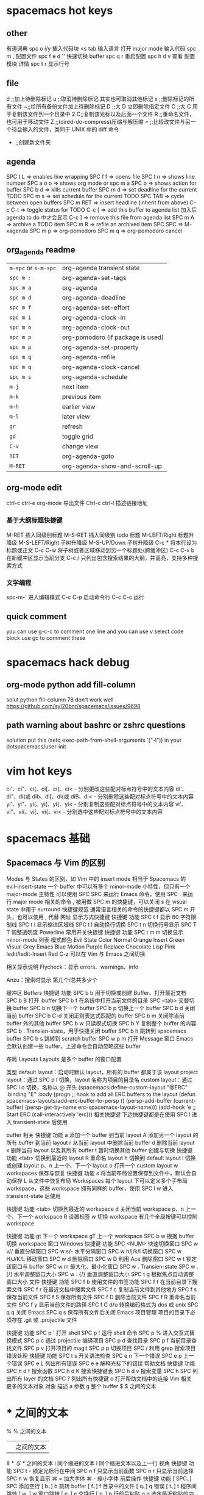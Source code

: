 * spacemacs hot keys
** other
   有道词典 spc o i/y
   插入代码块 <s tab 输入语言
   打开 major mode 输入代码  spc m ,
   配置文件 spc f e d
   '' 快速切换 buffer
   spc q r 重启配置
   spc h d v 查看 配置模块 详情
   spc t r 显示行号
** file
   d ;;加上待删除标记
   u ;;取消待删除标记,其实也可取消其他标记
   x ;;删除标记的所有文件
   ~;;给所有备份文件加上待删除标记
   D ;;大 D 立即删除指定文件
   C ;;大 C 用于复制该文件到一个目录中
   2 C;;复制该光标以及后面一个文件
   R ;;重命名文件，也可用于移动文件
   Z ;;(dired-do-compress)压缩与解压缩
   = ;;比较改文件与另一个待会输入的文件，类同于 UNIX 中的 diff 命令
   + ;;创建新文件夹
** agenda
   SPC t L     => enables line wrapping
   SPC f f     => opens file
   SPC t n     => shows line number
   SPC a o o   => shows org mode or spc m a
   SPC b       => shows action for buffer
   SPC b d     => kills current buffer
   SPC m d     => set deadline for the current TODO
   SPC m s     => set schedule for the current TODO
   SPC TAB     => cycle between open buffers
   SPC m RET   => insert headline (inherit from above)
   C-c C-t     => toggle status for TODO
   C-c [       => add this buffer to agenda list 加入后 agenda to do 中才会显示
   C-c ]       => remove this file from agenda list
   SPC m A     => archive a TODO item
   SPC m R     => refile an archived item
   SPC SPC     => M-xagenda
   SPC m p     => org-pomodoro
   SPC m q     => org-pomodoro cancel
** org_agenda readme
| ~m-spc~ or ~s-m-spc~ | org-agenda transient state        |
| ~spc m :~            | org-agenda-set-tags               |
| ~spc m a~            | org-agenda                        |
| ~spc m d~            | org-agenda-deadline               |
| ~spc m f~            | org-agenda-set-effort             |
| ~spc m i~            | org-agenda-clock-in               |
| ~spc m o~            | org-agenda-clock-out              |
| ~spc m p~            | org-pomodoro (if package is used) |
| ~spc m p~            | org-agenda-set-property           |
| ~spc m q~            | org-agenda-refile                 |
| ~spc m q~            | org-agenda-clock-cancel           |
| ~spc m s~            | org-agenda-schedule               |
| ~m-j~                | next item                         |
| ~m-k~                | previous item                     |
| ~m-h~                | earlier view                      |
| ~m-l~                | later view                        |
| ~gr~                 | refresh                           |
| ~gd~                 | toggle grid                       |
| ~C-v~                | change view                       |
| ~RET~                | org-agenda-goto                   |
| ~M-RET~              | org-agenda-show-and-scroll-up     |
** org-mode edit
ctrl-c ctrl-e org-mode 导出文件
Ctrl-c ctrl-l 描述链接地址
*** 基于大纲标题快捷键
M-RET 插入同级别标题
M-S-RET 插入同级别 todo 标题
M-LEFT/Right 标题升降级
M-S-LEFT/Right 子树升降级
M-S-UP/Down 子树升降级
C-c * 将本行设为标题或正文
C-c C-w 将子树或者区域移动到另一个标题处(跨缓冲区)
C-c C-x b 在新缓冲区显示当前分支
C-c / 只列出包含搜索结果的大纲，并高亮，支持多种搜索方式
*** 文学编程
spc-m-' 进入编辑模式 C-c C-p 启动命令行 C-c C-c 运行
** quick comment
you can use g-c-c to comment one line and you can use v select code block use
gc to comment these
* spacemacs hack debug
** org-mode python add fill-column
solut python fill-column 78 don't work well
https://github.com/syl20bnr/spacemacs/issues/9698
** path warning about bashrc or zshrc questions
    solution
    put this (setq exec-path-from-shell-arguments '("-l")) in your dotspacemacs/user-init
* vim hot keys
ci'、ci"、ci(、ci[、ci{、ci< - 分别更改这些配对标点符号中的文本内容
di'、di"、di(或 dib、di[、di{或 diB、di< - 分别删除这些配对标点符号中的文本内容
yi'、yi"、yi(、yi[、yi{、yi< - 分别复制这些配对标点符号中的文本内容
vi'、vi"、vi(、vi[、vi{、vi< - 分别选中这些配对标点符号中的文本内容
* spacemacs 基础
** Spacemacs 与 Vim 的区别
Modes 与 States 的区别，如 Vim 中的 insert mode 相当于 Spacemacs 的 evil-insert-state
一个 buffer 中可以有多个 minor-mode 小特性，但只有一个 major-mode 主特性
可以使用 SPC SPC 来运行 Emacs 命令，使用 SPC : 来运行 major mode 相关的命令
, 被用做 SPC m 的快捷键，可以关闭
s 在 visual state 中用于 surround
快捷键规范
通常语言相关的命令的快捷键都以 SPC m 开头，也可以使用 , 代替 
网址
显示方式快捷键
快捷键	功能
SPC t f	显示 80 字符限制线
SPC t i	显示缩进区域线
SPC t l	自动换行切换
SPC t n	切换行号显示
SPC T T	调整透明度
Powerline
常用开关快捷键
快捷键	功能
SPC t m m	切换显示 minor-mode 列表
模式颜色
Evil State	Color
Normal	Orange
Insert	Green
Visual	Grey
Emacs	Blue
Motion	Purple
Replace	Chocolate
Lisp	Pink
Iedit/Iedit-Insert	Red
C-z 可以在 Vim 与 Emacs 之间切换

相关显示说明
Flycheck：显示 errors、warnings、info 


Anzu：搜索时显示 第几个/总共多少个 


缓冲区 Buffers
快捷键	功能
SPC b b	用于切换或创建 Buffer、打开最近文档
SPC b B	打开 ibuffer
SPC b f	在系统中打开当前文件的目录
SPC <tab>	交替切换 buffer
SPC b n	切换下一个 buffer
SPC b p	切换上一个 buffer
SPC b d	关闭当前 buffer
SPC b C-d	关闭正则表达式匹配的 buffer
SPC b m	关闭除当前 buffer 外的其他 buffer
SPC b w	只读模式切换
SPC b Y	复制整个 buffer 的内容
SPC b .	Transien-state，用于快捷关闭 buffer
SPC b h	跳转到 spacemacs buffer
SPC b s	跳转到 scratch buffer
SPC w p m	打开 Message 窗口
Emacs 会默认创建一些 buffer，上述命令会自动忽略这些 buffer

布局 Layouts
Layouts 是多个 buffer 的窗口配置

类型
default layout：启动时默认 layout，所有的 buffer 都属于该 layout
project layout：通过 SPC p l 切换，layout 名称为项目的目录名
custom layout：通过 SPC l o 切换，名称以 @ 开头
(spacemacs|define-custom-layout "@ERC"
  :binding "E"
  :body
  (progn
    ;; hook to add all ERC buffers to the layout
    (defun spacemacs-layouts/add-erc-buffer-to-persp ()
      (persp-add-buffer (current-buffer)
                        (persp-get-by-name
                         erc-spacemacs-layout-name)))
    (add-hook 'e
    ;; Start ERC
    (call-interactively 'erc)))
相关快捷键
下边快捷键都是在使用 SPC l 进入 transient-state 后使用

buffer 相关
快捷键	功能
a	添加一个 buffer 到当前 layout
A	添加另一个 layout 的所有 buffer 到当前 layout
r	从当前 layout 中删除当前 buffer
d	删除当前 layout
x	删除当前 layout 以及其所有 buffer
t	暂时切换其他 buffer
创建与切换
快捷键	功能
<tab>	切换到最近的 layout
R	重命名 layout
h	切换到 default layout
l	切换或创建 layout
p、n	上一个、下一个 layout
o	打开一个 custom layout
w	workspaces
保存与恢复
快捷键	功能
s	将当前布局设置保存到文件中，默认会自动保存
L	从文件中恢复布局
Workspaces
每个 layout 下可以定义多个子布局 workspace，这些 workspace 拥有同样的 buffer，使用 SPC l w 进入 transient-state 后使用

快捷键	功能
<tab>	切换到最近的 workspace
d	关闭当前 workspace
p、n	上一个、下一个 workspace
R	设置标签
w	切换 workspace
有几个全局按键可以控制 workspace

快捷键	功能
gt	下一个 workspace
gT	上一个 workspace
SPC b w	根据 buffer 切换 workspace
窗口 Windows
快捷键	功能
SPC <NUM>	快速切换窗口
SPC w v//	垂直分隔窗口
SPC w s/-	水平分隔窗口
SPC w h/j/k/l	切换窗口
SPC w H/J/K/L	移动窗口
SPC w d	删除窗口
SPC w D	利用 Ace 删除窗口
SPC w t	锁定该窗口与 buffer
SPC w m	最大化、最小化窗口
SPC w .	Transien-state
SPC w . [/]	水平调整窗口大小
SPC w . {/}	垂直调整窗口大小
SPC t g	根据焦点自动调整窗口大小
文件
快捷键	功能
SPC f b	使用文件的书签功能
SPC f f	在当前目录下搜索文件
SPC f r	在最近文档中搜索文件
SPC f c	复制当前文件到其他地方
SPC f s	保存当前文件
SPC f S	保存所有文件
SPC f D	删除当前文件
SPC f R	重命名当前文件
SPC f y	显示当前文件的路径
SPC f C d/u	转换编码格式为 dos 或 unix
SPC q q	关闭 Emacs
SPC q s	保存所有文件后关闭 Emacs
项目管理
项目的目录下必须存在 .git 或 .projectile 文件

快捷键	功能
SPC p '	打开 shell
SPC p !	运行 shell 命令
SPC p %	进入交互式替换模式
SPC p c	通过 projectile 编译项目
SPC p d	查找目录
SPC p f	当前目录查找文件
SPC p v	打开项目的 magit
SPC p p	切换项目
SPC /	利用 grep 搜索项目
错误处理
快捷键	功能
SPC t s	开关语法检查
SPC e n	下一个错误
SPC e p	上一个错误
SPC e L	列出所有错误
SPC e e	解释光标下的错误
帮助文档
快捷键	功能
SPC h d f	搜索函数
SPC h d K	搜索快捷键表
SPC h d v	搜索变量
SPC h SPC	列出所有 layer 的文档
SPC ?	列出所有快捷键
o	打开帮助文档中的连接
Vim 相关
更多的文本对象
对象	描述
a	参数
g	整个 buffer
$	$ 之间的文本
*	* 之间的文本
%	% 之间的文本
|	| 之间的文本
8	/* 与 */ 之间的文本
i	同个缩进的文本
I	同个缩进文本以及上一行
视角
快捷键	功能
SPC t -	锁定光标行在中间
SPC n f	只显示当前函数
SPC n r	只显示当前选择
SPC n w	恢复显示
⌘ =	加大字体
⌘ -	缩小字体
前后操作
快捷键	功能
[ SPC、] SPC	添加空行
[ b、] b	跳转 buffer
[ f、] f	目录中的文件
[ q、] q	错误
[ t、] t	程序间跳转
[ w、] w	窗口跳转
[ e、] e	交换行
[ p、] p	行前后粘贴
g p	选定最近粘贴的内容
跳转
快捷键	功能
C-a	在行首与第一个字符间跳转
SPC j b	取消一个跳转
SPC j d	跳转当前目录的文件
SPC j i	跳转到当前 buffer 的定义
SPC j I	跳转到所有 buffer 的定义
SPC j j	跳转到当前 buffer 的某个字母
SPC j w	跳转到当前 buffer 的某个单词
SPC j l	跳帧到当前 buffer 的某一行
SPC j n	分隔当前行
SPC s s	搜索并跳转到某一行
SPC s g g	使用 grep 搜索当前 buffer
SPC s b	使用 grep 进行搜索所有 buffer
SPC s f	使用 grep 进行搜索文件
SPC /	使用 grep 进行搜索项目
Registers
快捷键	功能
SPC r m	显示 mark register
SPC r r	显示 helm register
SPC r y	显示 kill ring
搜索
快捷键	功能
SPC s c	关闭搜索高亮
SPC s h	搜索当前单词
SPC s e	直接搜索替换当前选择
*	搜索并跳转到下一个单词
SPC s H	继续上一次的搜索
SPC t h a	持续高亮光标下的单词
搜索模式下的快捷键：

快捷键	功能
e	修改所有匹配，使用 V 可以只显示匹配的行，使用 <tab> 可以取消该匹配
n/N	跳转
d/D	跳转定义
r	更改搜索范围（函数内、可见区域、整个 buffer）
R	回到开始搜索的地方
文本调整
快捷键	功能
SPC x a ?	自动以指定符号对齐文本
SPC x a a	自动对齐文本
SPC x a c	自动对齐当前的缩进区域
SPC x j c/l/r	对齐到中间、左边、右边
SPC x l s	排序
SPC x l u	去重
SPC n +/-	调整数字
选定范围
快捷键	功能
SPC v	选定当前的范围
v/V	扩大和缩小范围
r	回到最初的范围
HELM 模式
在 HELM 模式下有以下的快捷键

快捷键	功能
C-h/j/k/l	移动
C-g	退出
C-o	下一个主题
C-v	下一页
C-z	操作菜单
<tab>	执行但不退出 minibuffer
C-q	ace jump
C-}	简短模式
C-t	移动 minibuffer 的位置
当焦点出现问题时，可以使用 SPC w b 来切换到 minibuffer，使用 SPC h l 可以恢复最后一个 HELM 会话

Evilified 模式
有些只读模式提供自己的快捷键，可能会与 Vim 模式冲突，这些模式通常会使用 evilified state（棕色状态）来解决，该模式有如下规则： 
- 保留 Vim 常见操作，如 /、:、h、j、k、l、n、N、v、V、gg、G、C-f、C-b、C-d、C-e、C-u、C-y、C-z 
- 该模式的快捷键按照如下顺序找到第一个未使用的快捷键进行替换：a > A > C-a > C-A

Transient-states
Spacemacs 提供了一个 Transient-states（短暂状态），可以重复执行命令而不用使用 <Leader> 键，通常其快捷键为 <Leader> <group> . 
Alt text

配置文件
主配置文件
配置文件结构 
- dotspacemacs/init：最先运行的代码，一般不需要修改 
- dotspacemacs/user-config：通常用户的配置将置于此

快捷键	功能
SPC f e d	修改配置文件
SPC f e D	将当前配置文件与最新配置文件模版进行对比
SPC f e R	测试和重载配置文件
layer
种类
layers/：用于放置官方整合的 layer
private/：用于放置私人的 layer，会被 git 忽略
使用 layer
在 dotspacemacs-configuration-layers 中配置时

(auto-completion :variables  ; 配置变量
                 ...
                 :disabled-for org git  ; 在其他层中禁止使用该层
                 :packages (not ...)  ; 不安装该层中的某些包
                 )
layer 文件结构
local/：放置本地包
layers.el：声明 layer
packages.el：需要安装的包以及其配置，可以使用本地包或 ELPA 包
funcs.el：函数定义
config.el：控制文档，如默认值和控制变量
keybindings.el：快捷键绑定
Emacs Lisp
完整文档可以通过 SPC h i elisp RET 打开

变量
(setq variable value) ; Syntax
;; Setting variables example
(setq variable1 t ; True
      variable2 nil ; False
      variable3 '("A" "list" "of" "things"))
快捷键绑定
(define-key map new-keybinding function) ; Syntax
;; Map H to go to the previous buffer in normal mode
(define-key evil-normal-state-map (kbd "H") 'previous-buffer)
;; Mapping keybinding to another keybinding
(define-key evil-normal-state-map (kbd "H") (kbd "^")) ; H goes to beginning of the line
设置 <Leader> 快捷键
定义新前缀

(spacemacs/declare-prefix "]" "bracket-prefix")
定义快捷键

(spacemacs/set-leader-keys key function) ; Syntax
;; Map killing a buffer to <Leader> b c
(spacemacs/set-leader-keys "bc" 'spacemacs/kill-this-buffer)
;; Map opening a link to <Leader> o l only in org-mode (works for any major-mode)
(spacemacs/set-leader-keys-for-major-mode 'org-mode
  "ol" 'org-open-at-point)
Spacemacs 保留了 SPC o 与 SPC m o 快捷键给用户自定义

函数
函数定义

(defun func-name (arg1 arg2)
  "docstring"
  ;; Body
  )
调用函数

(func-name arg1 arg1)
插件延迟载入
(use-package package-name
  :defer t
  :init  ; 插件载入之前先运行
  ... )
调错
emacs --debug-init
